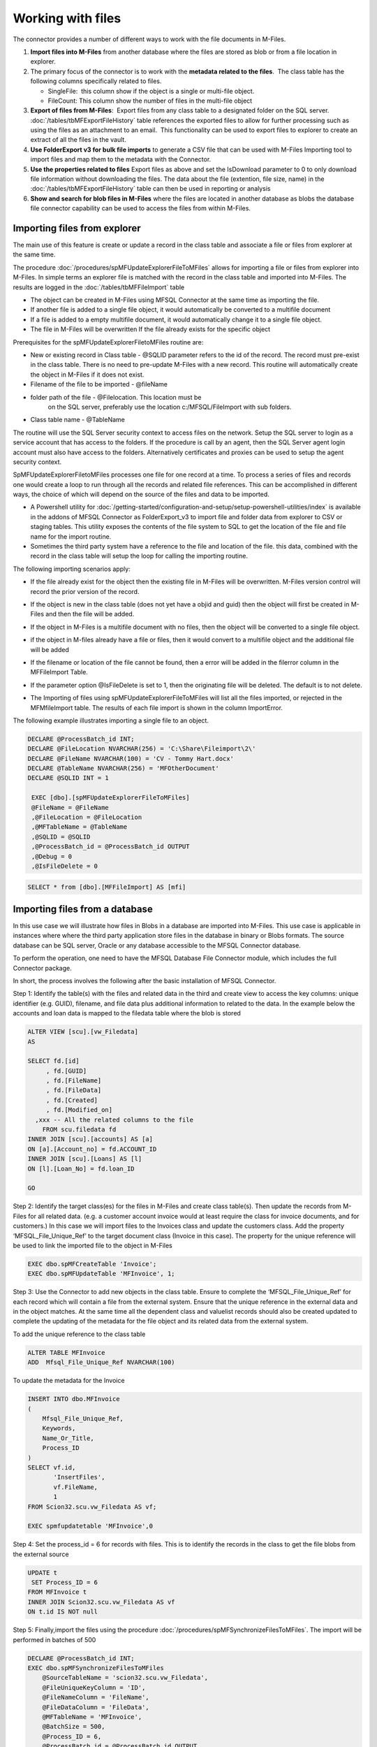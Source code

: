 Working with files
==================

The connector provides a number of different ways to work with the file
documents in M-Files. 

#. **Import files into M-Files** from another database where the files are stored as blob or from a file location in explorer.
#. The primary focus of the connector is to work with the **metadata related to the files**.  The class table has the following columns specifically related to files.

   - SingleFile:  this column show if the object is a single or multi-file object.
   - FileCount: This column show the number of files in the multi-file object

#. **Export of files from M-Files**:  Export files from any class table to a designated folder on the SQL server.  :doc:`/tables/tbMFExportFileHistory` table references the exported files to allow for further processing such as using the files as an attachment to an email.  This functionality can be used to export files to explorer to create an extract of all the files in the vault.
#. **Use FolderExport v3 for bulk file imports** to generate a CSV file that can be used with M-Files Importing tool to import files and map them to the metadata with the Connector.
#. **Use the properties related to files** Export files as above and set the IsDownload parameter to 0 to only download file information without downloading the files. The data about the file (extention, file size, name) in the  :doc:`/tables/tbMFExportFileHistory` table can then be used in reporting or analysis 
#. **Show and search for blob files in M-Files** where the files are located in another database as blobs the database file connector capability can be used to access the files from within M-Files. 

Importing files from explorer
-----------------------------

The main use of this feature is create or update a record in the class
table and associate a file or files from explorer at the same time.

The procedure :doc:`/procedures/spMFUpdateExplorerFileToMFiles` allows for importing a file or files from explorer into M-Files. In simple terms an explorer file is matched with the record in the class table and imported into M-Files. The results are logged in the :doc:`/tables/tbMFFileImport` table

-  The object can be created in M-Files using MFSQL Connector at the same time as importing the file.
-  If another file is added to a single file object, it would automatically be converted to a multifile document
-  If a file is added to a empty multifile document, it would automatically change it to a single file object.
-  The file in M-Files will be overwritten If the file already exists for the specific object

Prerequisites for the spMFUpdateExplorerFiletoMFiles routine are:

- New or existing record in Class table - @SQLID parameter refers to the id of the record. The record must pre-exist in the class table.   There is no need to pre-update M-Files with a new record. This routine will automatically create the object in M-Files if it does not exist.
- Filename of the file to be imported - @fileName
- folder path of the file - @Filelocation. This location must be
   on the SQL server, preferably use the location c:/MFSQL/FileImport with sub folders.
- Class table name - @TableName

The routine will use the SQL Server security context to access files on the network. Setup the SQL server to login as a service account that has access to the folders.  If the procedure is call by an agent, then the SQL Server agent login account must also have access to the folders. Alternatively certificates and proxies can be used to setup the agent security context.

SpMFUpdateExplorerFiletoMFiles processes one file for one record at a time.  To process a series of files and records one would create a loop to run through all the records and related file references. This can be accomplished in different ways, the choice of which will depend on the source of the files and data to be imported.

-  A Powershell utility for :doc:`/getting-started/configuration-and-setup/setup-powershell-utilities/index`  is available in the addons of MFSQL Connector as FolderExport_v3 to import file and folder data from explorer to CSV or staging tables. This utility exposes the contents of the file system to SQL to get the location of the file and file name for the import routine.

-  Sometimes the third party system have a reference to the file and location of the file. this data, combined with the record in the
   class table will setup the loop for calling the importing routine.

The following importing scenarios apply:

-  If the file already exist for the object then the existing file in M-Files will be overwritten. M-Files version control will record the prior version of the record.
-  If the object is new in the class table (does not yet have a objid and guid) then the object will first be created in M-Files and then the file will be added.
-  If the object in M-Files is a multifile document with no files, then the object will be converted to a single file object.
-  if the object in M-files already have a file or files, then it would convert to a multifile object and the additional file will be added 
-  If the filename or location of the file cannot be found, then a error will be added in the filerror column in the MFFileImport Table.
-  If the parameter option @IsFileDelete is set to 1, then the originating file will be deleted. The default is to not delete.
-  The Importing of files using spMFUpdateExplorerFileToMFiles will list all the files imported, or rejected in the MFMfileImport table. The results of each file import is shown in the column ImportError.

   |image0|

The following example illustrates importing a single file to an object.

.. code:: sql

    DECLARE @ProcessBatch_id INT;
    DECLARE @FileLocation NVARCHAR(256) = 'C:\Share\Fileimport\2\'
    DECLARE @FileName NVARCHAR(100) = 'CV - Tommy Hart.docx'
    DECLARE @TableName NVARCHAR(256) = 'MFOtherDocument'
    DECLARE @SQLID INT = 1

     EXEC [dbo].[spMFUpdateExplorerFileToMFiles]
     @FileName = @FileName
     ,@FileLocation = @FileLocation
     ,@MFTableName = @TableName
     ,@SQLID = @SQLID
     ,@ProcessBatch_id = @ProcessBatch_id OUTPUT
     ,@Debug = 0
     ,@IsFileDelete = 0

.. code:: sql

    SELECT * from [dbo].[MFFileImport] AS [mfi]

Importing files from a database
---------------------------------

In this use case we will illustrate how files in Blobs in a database are imported into M-Files. This use case is applicable in instances where where the third party application store files in the database in binary or Blobs formats. The source database can be SQL server, Oracle or any database accessible to the MFSQL Connector database.

To perform the operation, one need to have the MFSQL Database File Connector module, which includes the full Connector package.

In short, the process involves the following after the basic installation of MFSQL Connector.

Step 1: Identify the table(s) with the files and related data in the third and create view to access the key columns: unique identifier (e.g. GUID), filename, and file data plus additional information to related to the data. In the example below the accounts and loan data is mapped to the filedata table where the blob is stored

.. code:: sql

    ALTER VIEW [scu].[vw_Filedata]
    AS

    SELECT fd.[id]
         , fd.[GUID]
         , fd.[FileName]
         , fd.[FileData]
         , fd.[Created]
         , fd.[Modified_on]
      ,xxx -- All the related columns to the file
        FROM scu.filedata fd
    INNER JOIN [scu].[accounts] AS [a]
    ON [a].[Account_no] = fd.ACCOUNT_ID
    INNER JOIN [scu].[Loans] AS [l]
    ON [l].[Loan_No] = fd.loan_ID

    GO

Step 2: Identify the target class(es) for the files in M-Files and create class table(s). Then update the records from M-Files for all related data. (e.g. a customer account invoice would at least require the class for invoice documents, and for customers.) In this case we will import files to the Invoices class and update the customers class. Add the property ‘MFSQL\_File\_Unique\_Ref’ to the target document class (Invoice in this case). The property for the unique reference will be used to link the imported file to the object in M-Files

.. code:: sql

    EXEC dbo.spMFCreateTable 'Invoice';
    EXEC dbo.spMFUpdateTable 'MFInvoice', 1;

Step 3: Use the Connector to add new objects in the class table. Ensure to complete the ‘MFSQL\_File\_Unique\_Ref’ for each record which will contain a file from the external system.  Ensure that the unique reference in the external data and in the object matches. At the same time all the dependent class and valuelist records should also be created updated to complete the updating of the metadata for the file object and its related data from the external system.

To add the unique reference to the class table

.. code:: sql

    ALTER TABLE MFInvoice
    ADD  Mfsql_File_Unique_Ref NVARCHAR(100)

To update the metadata for the Invoice

.. code:: sql

    INSERT INTO dbo.MFInvoice
    (
        Mfsql_File_Unique_Ref,
        Keywords,
        Name_Or_Title,
        Process_ID
    )
    SELECT vf.id,
           'InsertFiles',
           vf.FileName,
           1
    FROM Scion32.scu.vw_Filedata AS vf;

    EXEC spmfupdatetable 'MFInvoice',0

Step 4: Set the process\_id = 6 for records with files.  This is to identify the records in the class to get the file blobs from the external source

.. code:: sql

    UPDATE t
     SET Process_ID = 6
    FROM MFInvoice t
    INNER JOIN Scion32.scu.vw_Filedata AS vf
    ON t.id IS NOT null

Step 5: Finally,import the files using the procedure :doc:`/procedures/spMFSynchronizeFilesToMFiles`. The import will be performed in batches of 500

.. code:: sql

    DECLARE @ProcessBatch_id INT;
    EXEC dbo.spMFSynchronizeFilesToMFiles 
        @SourceTableName = 'scion32.scu.vw_Filedata',
        @FileUniqueKeyColumn = 'ID',
        @FileNameColumn = 'FileName',
        @FileDataColumn = 'FileData',
        @MFTableName = 'MFInvoice',
        @BatchSize = 500,
        @Process_ID = 6,   
        @ProcessBatch_id = @ProcessBatch_id OUTPUT, 
        @Debug = 0, 
        @TargetFileUniqueKeycolumnName = 'mfsql_File_Unique_ref';

Step 6: view the results in SQL in the table MFFileImport

.. code:: sql

    SELECT *
    FROM dbo.MFFileImport;

    SELECT id, name_or_title, MFVersion, FileCount, Single_File, Mfsql_File_Unique_Ref, Process_ID
    FROM dbo.MFInvoice;

Exporting of files
------------------

Exporting files with :doc:`/procedures/spMFExportFiles` from M-Files allows for extracting files, and information about the files from M-Files into explorer and SQL.  An object in M-Files, including its properties, could have none or multiple files each with its own properties. This capability allows for access these files and properties.

The functionality is designed to address different types of use cases.

Some of these use cases include:

- Get a file from M-Files and attach it to a database email, and therefore send bulk emails with attachments.
- Move files from one object type to another.
- Move objects from a non document Object type class  to a document type class.  This is particularly useful because one cannot change the class of a non-document object type to a document type class in the user interface.
- Get all the files related to a specific project, customer or event in explorer.
- Compare the versions of files on a checksum level with the same files outside of M-Files. (this use case stems from the need to legally prove that the files in M-Files did not change when compared with the originating files in explorer)
- Export files from M-Files when M-Files are no longer used.
- Use the file data to calculate total number of files, files storage, file of specific type (extention) or other statistics 

In principal this capability centers around matching metadata of objects in a class with the files in the object and making the information related to the objects, and the actual files available outside M-Files.  The related information in SQL is in the class table and :doc:`/tables/tbMFExportFileHistory`.  The files, if downloaded, is in explorer in the folders specified in the parameters.  Some of the use cases will require additional custom procedures or steps to complete the functional process of the use case. The output of this exporting procedure is however a fundamental building block in the process.

Example of preparing to export of Files
~~~~~~~~~~~~~~~~~~~~~~~~~~~~~~~~~~~~~~~~

This example use the Sales Invoice class

Step 1 - create class table, review setup for export destinations.  The Root folder is set in the MFSettings table.  The base folder for the class is set in the MFClass table

.. code:: sql

    EXEC spmfcreatetable 'Sales Invoice' --create table
    EXEC spmfupdatetable 'MFSalesInvoice',1  --update table

    SELECT * FROM mfsalesinvoice ---review objects in table

    Update mc  -- update Class table to set a custom folder for sales invoices
    SET FileExportFolder = 'SalesInvoices'
    FROM MFclass mc WHERE tablename = 'MFSalesInvoice'

   SELECT * FROM mfsettings WHERE name = 'RootFolder'  -- review Root folder: all files will be exported to C:\MFSQL\FileExport\ on the SQL server

Step 2 - Select the objects to be included in the export.  this could be for a single row, or the whole table.  Note that the column FileCount show if the object have none, or multiple files.  The Column Single_File indicate if the object is a multi document object or not.

.. code:: sql

    UPDATE MFSalesInvoice --mark records for files to be exported by setting the process_id column
    SET process_Id = 5 WHERE filecount > 0  --use filters to select the appropriate records.

Step 3 - determine the settings for the parameters.  Refer to :doc:`/procedures/spMFExportFiles` for more detail about the parameters

.. code:: sql

     DECLARE @ProcessBatch_ID INT;
     EXEC [dbo].[spMFExportFiles] @TableName = 'MFSalesInvoice',
                             @PathProperty_L1 = null,
                             @PathProperty_L2 = null,
                             @PathProperty_L3 = null,
                             @IsDownload = 1,
                             @IncludeDocID = 0,
                             @Process_id = 5,
                             @ProcessBatch_ID = @ProcessBatch_ID OUTPUT,
                             @Debug = 0

Step 4 - Review the result. :doc:`/tables/tbMFExportFileHistory`  show the output of the process. If @IsDownload = 1 then the files should be in the explorer folders. If @IsDownloaded = 0 then the data will be in the table, but the file will not be in explorer. This is particularly useful if the objective is to perform analysis on the data about the files, rather than accessing the files.

.. code:: sql

     SELECT * FROM [dbo].[MFExportFileHistory] AS [mefh]

.. |image0| image:: img_1.png
